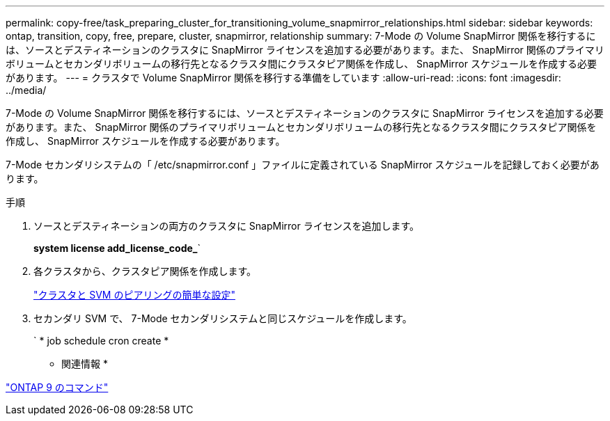---
permalink: copy-free/task_preparing_cluster_for_transitioning_volume_snapmirror_relationships.html 
sidebar: sidebar 
keywords: ontap, transition, copy, free, prepare, cluster, snapmirror, relationship 
summary: 7-Mode の Volume SnapMirror 関係を移行するには、ソースとデスティネーションのクラスタに SnapMirror ライセンスを追加する必要があります。また、 SnapMirror 関係のプライマリボリュームとセカンダリボリュームの移行先となるクラスタ間にクラスタピア関係を作成し、 SnapMirror スケジュールを作成する必要があります。 
---
= クラスタで Volume SnapMirror 関係を移行する準備をしています
:allow-uri-read: 
:icons: font
:imagesdir: ../media/


[role="lead"]
7-Mode の Volume SnapMirror 関係を移行するには、ソースとデスティネーションのクラスタに SnapMirror ライセンスを追加する必要があります。また、 SnapMirror 関係のプライマリボリュームとセカンダリボリュームの移行先となるクラスタ間にクラスタピア関係を作成し、 SnapMirror スケジュールを作成する必要があります。

7-Mode セカンダリシステムの「 /etc/snapmirror.conf 」ファイルに定義されている SnapMirror スケジュールを記録しておく必要があります。

.手順
. ソースとデスティネーションの両方のクラスタに SnapMirror ライセンスを追加します。
+
*system license add_license_code_*`

. 各クラスタから、クラスタピア関係を作成します。
+
http://docs.netapp.com/ontap-9/topic/com.netapp.doc.exp-clus-peer/home.html["クラスタと SVM のピアリングの簡単な設定"]

. セカンダリ SVM で、 7-Mode セカンダリシステムと同じスケジュールを作成します。
+
` * job schedule cron create *



* 関連情報 *

http://docs.netapp.com/ontap-9/topic/com.netapp.doc.dot-cm-cmpr/GUID-5CB10C70-AC11-41C0-8C16-B4D0DF916E9B.html["ONTAP 9 のコマンド"]
